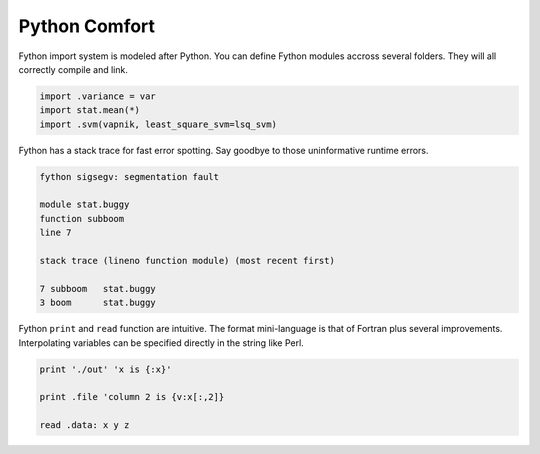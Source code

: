 Python Comfort
~~~~~~~~~~~~~~

Fython import system is modeled after Python.
You can define Fython modules accross several folders.
They will all correctly compile and link.

.. code-block:: fython

  import .variance = var
  import stat.mean(*)
  import .svm(vapnik, least_square_svm=lsq_svm)

Fython has a stack trace for fast error spotting.
Say goodbye to those uninformative runtime errors.

.. code-block:: shell

  fython sigsegv: segmentation fault

  module stat.buggy
  function subboom
  line 7

  stack trace (lineno function module) (most recent first)

  7 subboom   stat.buggy
  3 boom      stat.buggy


Fython ``print`` and ``read`` function are intuitive.
The format mini-language is that of Fortran plus several improvements.
Interpolating variables can be specified directly in the string like Perl.

.. code-block:: fython

  print './out' 'x is {:x}'

  print .file 'column 2 is {v:x[:,2]}

  read .data: x y z
